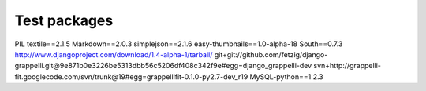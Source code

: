
Test packages
=============
PIL 
textile==2.1.5
Markdown==2.0.3
simplejson==2.1.6
easy-thumbnails==1.0-alpha-18
South==0.7.3
http://www.djangoproject.com/download/1.4-alpha-1/tarball/
git+git://github.com/fetzig/django-grappelli.git@9e871b0e3226be5313dbb56c5206df408c342f9e#egg=django_grappelli-dev
svn+http://grappelli-fit.googlecode.com/svn/trunk@19#egg=grappellifit-0.1.0-py2.7-dev_r19
MySQL-python==1.2.3
